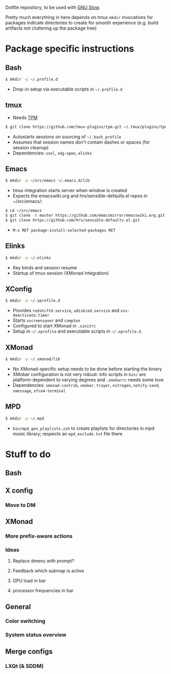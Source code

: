 Dotfile repository, to be used with [[https://www.gnu.org/software/stow/][GNU Stow]].

Pretty much everything in here depends on tmux
~mkdir~ invocations for packages indicate directories to create for smooth experience (e.g. build artifacts not cluttering up the package tree)

* Package specific instructions
** Bash
#+BEGIN_SRC sh
$ mkdir -p ~/.profile.d
#+END_SRC
- Drop-in setup via executable scripts in ~~/.profile.d~

** tmux
- Needs [[https://github.com/tmux-plugins/tpm][TPM]]
#+BEGIN_SRC sh
$ git clone https://github.com/tmux-plugins/tpm.git ~/.tmux/plugins/tpm
#+END_SRC
- Autostarts sessions on sourcing of ~~/.bash_profile~
- Assumes that session names don't contain dashes or spaces (for session cleanup)
- Dependencies: ~xsel~, ~xdg-open~, ~elinks~

** Emacs
#+BEGIN_SRC sh
$ mkdir -p ~/src/emacs ~/.emacs.d/lib
#+END_SRC
- tmux integration starts server when window is created
- Expects the emacswiki.org and hrs/sensible-defaults.el repos in ~/src/emacs/:
#+BEGIN_SRC sh
$ cd ~/src/emacs
$ git clone -b master https://github.com/emacsmirror/emacswiki.org.git
$ git clone https://github.com/hrs/sensible-defaults.el.git
#+END_SRC
- ~M-x RET package-install-selected-packages RET~

** Elinks
#+BEGIN_SRC sh
$ mkdir -p ~/.elinks
#+END_SRC
- Key binds and session resume
- Startup of tmux session (XMonad integration)

** XConfig
#+BEGIN_SRC sh
$ mkdir -p ~/.xprofile.d
#+END_SRC
- Provides ~redshiftd.service~, ~udiskied.service~ and ~xss-deactivate.timer~
- Starts ~xscreensaver~ and ~compton~
- Configured to start XMonad in ~.xinitrc~
- Setup in ~~/.xprofile~ and executable scripts in ~~/.xprofile.d~

** XMonad
#+BEGIN_SRC sh
$ mkdir -p ~/.xmonad/lib
#+END_SRC
- No XMonad-specific setup needs to be done before starting the binary
- XMobar configuration is not very robust: info scripts in ~bin/~ are platform-dependent to varying degrees and ~.xmobarrc~ needs some love
- Dependencies: ~xmonad-contrib~, ~xmobar~, ~trayer~, ~nitrogen~, ~notify-send~, ~xmessage~, ~xfce4-terminal~

** MPD
#+BEGIN_SRC sh
$ mkdir -p ~/.mpd
#+END_SRC
- ~bin/mpd_gen_playlists.zsh~ to create playlists for directories in mpd music library; respects an ~mpd_exclude.txt~ file there

* Stuff to do
** Bash

** X config
*** Move to DM

** XMonad
*** More prefix-aware actions
*** Ideas
**** Replace dmenu with prompt?
**** Feedback which submap is active
**** GPU load in bar
**** processor frequencies in bar

** General
*** Color switching
*** System status overview

** Merge configs
*** LXQt (& SDDM)
